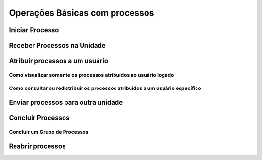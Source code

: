 Operações Básicas com processos
===============================

Iniciar Processo
++++++++++++++++

Receber Processos na Unidade
+++++++++++++++++++++++++++++


Atribuir processos a um usuário
+++++++++++++++++++++++++++++++++

Como visualizar somente os processos atribuídos ao usuário logado
-----------------------------------------------------------------


Como consultar ou redistribuir os processos atribuídos a um usuário específico
-------------------------------------------------------------------------------


Enviar processos para outra unidade
++++++++++++++++++++++++++++++++++++

Concluir Processos
+++++++++++++++++++

Concluir um Grupo de Processos
-------------------------------


Reabrir processos
+++++++++++++++++
